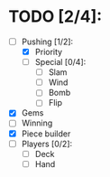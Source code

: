 * TODO [2/4]:
  - [-] Pushing [1/2]:
    - [X] Priority
    - [ ] Special [0/4]:
      - [ ] Slam
      - [ ] Wind
      - [ ] Bomb
      - [ ] Flip
  - [X] Gems
  - [ ] Winning
  - [X] Piece builder
  - [ ] Players [0/2]:
    - [ ] Deck
    - [ ] Hand
